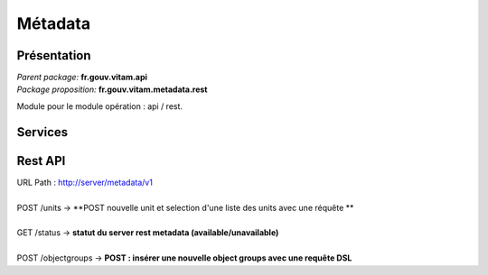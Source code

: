 Métadata
*********

Présentation
------------

|  *Parent package:* **fr.gouv.vitam.api**
|  *Package proposition:* **fr.gouv.vitam.metadata.rest**

Module pour le module opération : api / rest.

Services
--------

Rest API
--------

| URL Path : http://server/metadata/v1
|
| POST /units -> **POST nouvelle unit et selection d'une liste des units avec une réquête **
|
| GET /status -> **statut du server rest metadata (available/unavailable)**
|
| POST /objectgroups -> **POST : insérer une nouvelle object groups avec une requête DSL**




